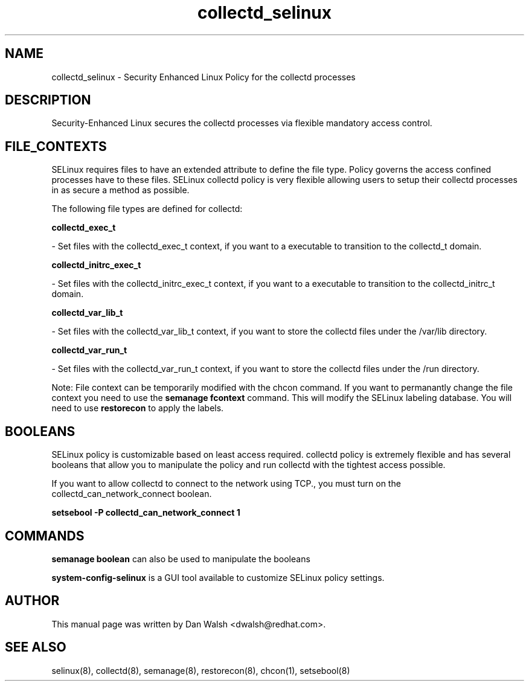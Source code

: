 .TH  "collectd_selinux"  "8"  "16 Feb 2012" "dwalsh@redhat.com" "collectd Selinux Policy documentation"
.SH "NAME"
collectd_selinux \- Security Enhanced Linux Policy for the collectd processes
.SH "DESCRIPTION"

Security-Enhanced Linux secures the collectd processes via flexible mandatory access
control.  
.SH FILE_CONTEXTS
SELinux requires files to have an extended attribute to define the file type. 
Policy governs the access confined processes have to these files. 
SELinux collectd policy is very flexible allowing users to setup their collectd processes in as secure a method as possible.
.PP 
The following file types are defined for collectd:


.EX
.B collectd_exec_t 
.EE

- Set files with the collectd_exec_t context, if you want to a executable to transition to the collectd_t domain.


.EX
.B collectd_initrc_exec_t 
.EE

- Set files with the collectd_initrc_exec_t context, if you want to a executable to transition to the collectd_initrc_t domain.


.EX
.B collectd_var_lib_t 
.EE

- Set files with the collectd_var_lib_t context, if you want to store the collectd files under the /var/lib directory.


.EX
.B collectd_var_run_t 
.EE

- Set files with the collectd_var_run_t context, if you want to store the collectd files under the /run directory.

Note: File context can be temporarily modified with the chcon command.  If you want to permanantly change the file context you need to use the 
.B semanage fcontext 
command.  This will modify the SELinux labeling database.  You will need to use
.B restorecon
to apply the labels.

.SH BOOLEANS
SELinux policy is customizable based on least access required.  collectd policy is extremely flexible and has several booleans that allow you to manipulate the policy and run collectd with the tightest access possible.


.PP
If you want to allow collectd to connect to the network using TCP., you must turn on the collectd_can_network_connect boolean.

.EX
.B setsebool -P collectd_can_network_connect 1
.EE

.SH "COMMANDS"

.B semanage boolean
can also be used to manipulate the booleans

.PP
.B system-config-selinux 
is a GUI tool available to customize SELinux policy settings.

.SH AUTHOR	
This manual page was written by Dan Walsh <dwalsh@redhat.com>.

.SH "SEE ALSO"
selinux(8), collectd(8), semanage(8), restorecon(8), chcon(1), setsebool(8)